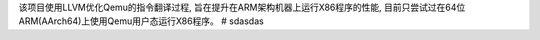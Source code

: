 该项目使用LLVM优化Qemu的指令翻译过程, 旨在提升在ARM架构机器上运行X86程序的性能, 目前只尝试过在64位ARM(AArch64)上使用Qemu用户态运行X86程序。
# sdasdas
